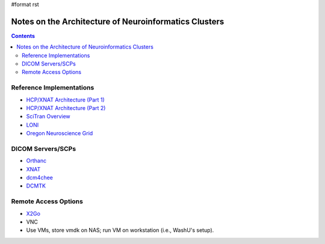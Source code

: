 #format rst

Notes on the Architecture of Neuroinformatics Clusters
======================================================

.. contents:: :depth: 2

Reference Implementations
-------------------------

* `HCP/XNAT Architecture (Part 1)`_

* `HCP/XNAT Architecture (Part 2)`_

* `SciTran Overview`_

* LONI_

* `Oregon Neuroscience Grid`_

DICOM Servers/SCPs
------------------

* Orthanc_

* XNAT_

* dcm4chee_

* DCMTK_

Remote Access Options
---------------------

* X2Go_

* VNC

* Use VMs, store vmdk on NAS; run VM on workstation (i.e., WashU's setup).

.. ############################################################################

.. _HCP/XNAT Architecture (Part 1): https://wiki.xnat.org/display/XNAT16/Example+XNAT+Architecture

.. _HCP/XNAT Architecture (Part 2): https://wiki.xnat.org/display/XNAT16/XNAT+Hardware+for+Enterprise+Storage

.. _SciTran Overview: https://scitran.github.io/#technology

.. _LONI: http://www.loni.usc.edu/about_loni/resources/ComputingResources.php

.. _Oregon Neuroscience Grid: https://lcni.uoregon.edu/kb-articles/working-on-the-grid

.. _Orthanc: https://github.com/jodogne/Orthanc

.. _XNAT: http://xnat.org/

.. _dcm4chee: http://www.dcm4che.org

.. _DCMTK: http://dicom.offis.de/dcmtk.php.en

.. _X2Go: http://wiki.x2go.org/doku.php

